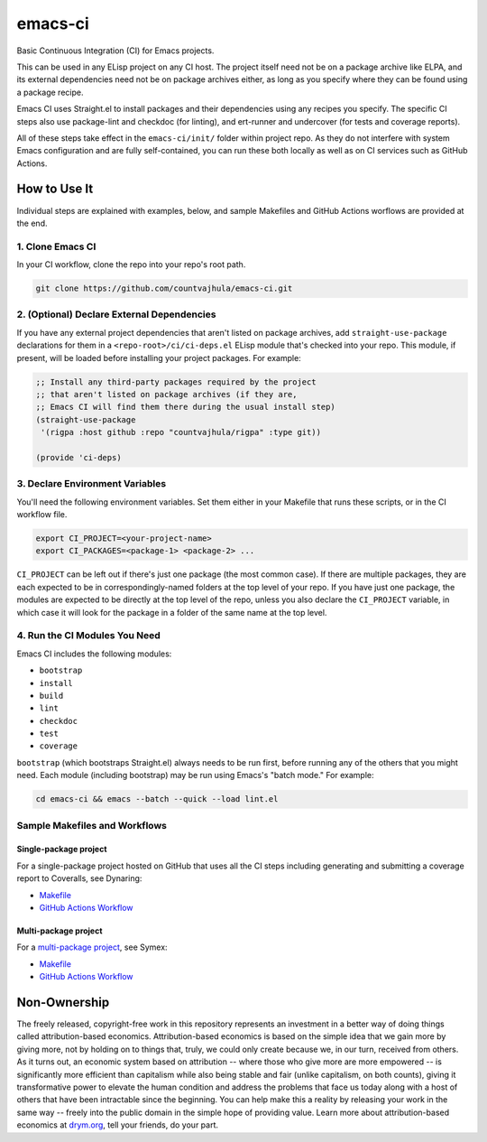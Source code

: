 emacs-ci
========

Basic Continuous Integration (CI) for Emacs projects.

This can be used in any ELisp project on any CI host. The project itself need not be on a package archive like ELPA, and its external dependencies need not be on package archives either, as long as you specify where they can be found using a package recipe.

Emacs CI uses Straight.el to install packages and their dependencies using any recipes you specify. The specific CI steps also use package-lint and checkdoc (for linting), and ert-runner and undercover (for tests and coverage reports).

All of these steps take effect in the ``emacs-ci/init/`` folder within project repo. As they do not interfere with system Emacs configuration and are fully self-contained, you can run these both locally as well as on CI services such as GitHub Actions.

How to Use It
-------------

Individual steps are explained with examples, below, and sample Makefiles and GitHub Actions worflows are provided at the end.

1. Clone Emacs CI
~~~~~~~~~~~~~~~~~

In your CI workflow, clone the repo into your repo's root path.

.. code-block:: bash

  git clone https://github.com/countvajhula/emacs-ci.git

2. (Optional) Declare External Dependencies
~~~~~~~~~~~~~~~~~~~~~~~~~~~~~~~~~~~~~~~~~~~

If you have any external project dependencies that aren't listed on package archives, add ``straight-use-package`` declarations for them in a ``<repo-root>/ci/ci-deps.el`` ELisp module that's checked into your repo. This module, if present, will be loaded before installing your project packages. For example:

.. code-block:: bash

  ;; Install any third-party packages required by the project
  ;; that aren't listed on package archives (if they are,
  ;; Emacs CI will find them there during the usual install step)
  (straight-use-package
   '(rigpa :host github :repo "countvajhula/rigpa" :type git))

  (provide 'ci-deps)

3. Declare Environment Variables
~~~~~~~~~~~~~~~~~~~~~~~~~~~~~~~~

You'll need the following environment variables. Set them either in your Makefile that runs these scripts, or in the CI workflow file.

.. code-block:: bash

  export CI_PROJECT=<your-project-name>
  export CI_PACKAGES=<package-1> <package-2> ...

``CI_PROJECT`` can be left out if there's just one package (the most common case). If there are multiple packages, they are each expected to be in correspondingly-named folders at the top level of your repo. If you have just one package, the modules are expected to be directly at the top level of the repo, unless you also declare the ``CI_PROJECT`` variable, in which case it will look for the package in a folder of the same name at the top level.

4. Run the CI Modules You Need
~~~~~~~~~~~~~~~~~~~~~~~~~~~~~~

Emacs CI includes the following modules:

- ``bootstrap``
- ``install``
- ``build``
- ``lint``
- ``checkdoc``
- ``test``
- ``coverage``

``bootstrap`` (which bootstraps Straight.el) always needs to be run first, before running any of the others that you might need. Each module (including bootstrap) may be run using Emacs's "batch mode." For example:

.. code-block:: bash

  cd emacs-ci && emacs --batch --quick --load lint.el

Sample Makefiles and Workflows
~~~~~~~~~~~~~~~~~~~~~~~~~~~~~~

Single-package project
``````````````````````

For a single-package project hosted on GitHub that uses all the CI steps including generating and submitting a coverage report to Coveralls, see Dynaring:

- `Makefile <https://github.com/countvajhula/dynaring/blob/master/Makefile>`__

- `GitHub Actions Workflow <https://github.com/countvajhula/dynaring/blob/master/.github/workflows/test.yml>`__

Multi-package project
`````````````````````

For a `multi-package project <https://drym-org.github.io/symex.el/Installing-Symex.html>`__, see Symex:

- `Makefile <https://github.com/drym-org/symex.el/blob/main/Makefile>`_

- `GitHub Actions Workflow <https://github.com/drym-org/symex.el/blob/main/.github/workflows/test.yml>`_

Non-Ownership
-------------

The freely released, copyright-free work in this repository represents an investment in a better way of doing things called attribution-based economics. Attribution-based economics is based on the simple idea that we gain more by giving more, not by holding on to things that, truly, we could only create because we, in our turn, received from others. As it turns out, an economic system based on attribution -- where those who give more are more empowered -- is significantly more efficient than capitalism while also being stable and fair (unlike capitalism, on both counts), giving it transformative power to elevate the human condition and address the problems that face us today along with a host of others that have been intractable since the beginning. You can help make this a reality by releasing your work in the same way -- freely into the public domain in the simple hope of providing value. Learn more about attribution-based economics at `drym.org <https://drym.org>`_, tell your friends, do your part.
